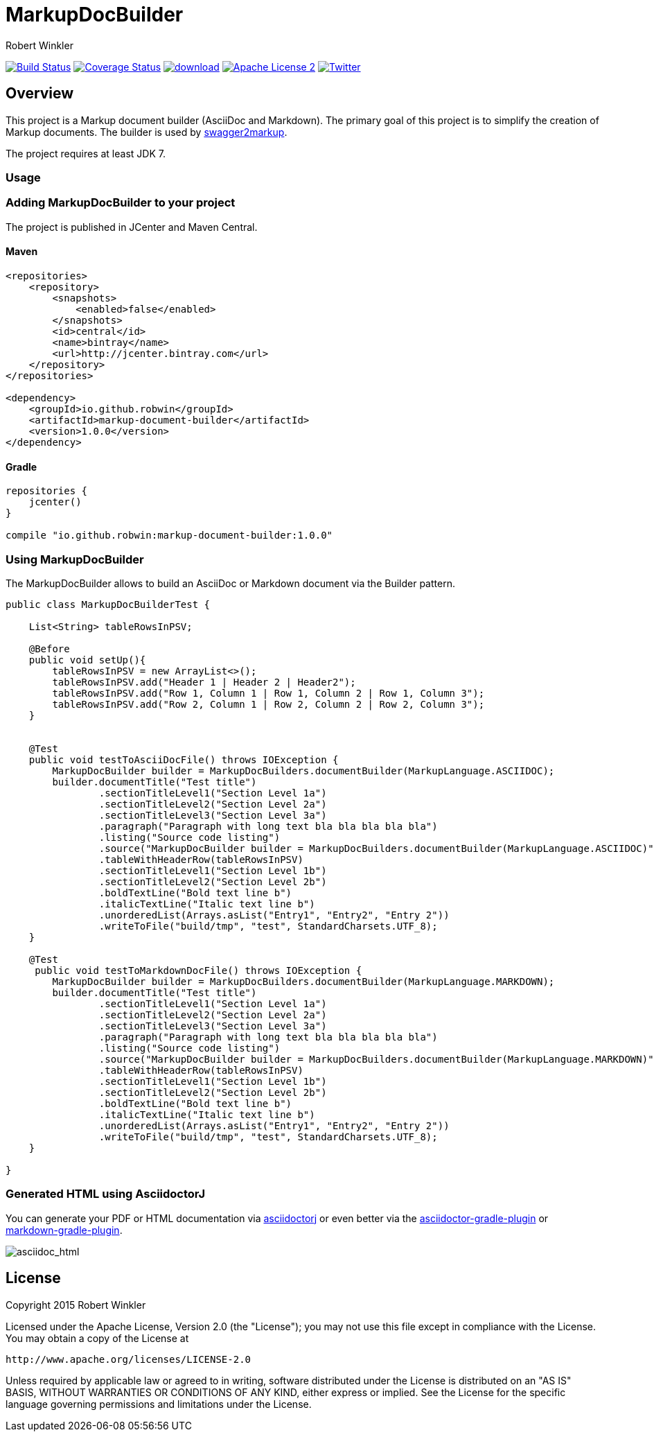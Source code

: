 = MarkupDocBuilder
:author: Robert Winkler
:version: 1.0.0
:hardbreaks:

image:https://travis-ci.org/Swagger2Markup/markup-document-builder.svg?branch=master["Build Status", link="https://travis-ci.org/Swagger2Markup/markup-document-builder"] image:https://coveralls.io/repos/Swagger2Markup/markup-document-builder/badge.svg["Coverage Status", link="https://coveralls.io/r/Swagger2Markup/markup-document-builder"] image:https://api.bintray.com/packages/robwin/maven/markup-document-builder/images/download.svg[link="https://bintray.com/robwin/maven/markup-document-builder/_latestVersion"] image:http://img.shields.io/badge/license-ASF2-blue.svg["Apache License 2", link="http://www.apache.org/licenses/LICENSE-2.0.txt"] image:https://img.shields.io/badge/Twitter-rbrtwnklr-blue.svg["Twitter", link="https://twitter.com/rbrtwnklr"]

== Overview

This project is a Markup document builder (AsciiDoc and Markdown). The primary goal of this project is to simplify the creation of Markup documents. The builder is used by https://github.com/RobWin/swagger2markup[swagger2markup].

The project requires at least JDK 7.

=== Usage
=== Adding MarkupDocBuilder to your project
The project is published in JCenter and Maven Central.

==== Maven

[source,xml, subs="specialcharacters,attributes"]
----
<repositories>
    <repository>
        <snapshots>
            <enabled>false</enabled>
        </snapshots>
        <id>central</id>
        <name>bintray</name>
        <url>http://jcenter.bintray.com</url>
    </repository>
</repositories>

<dependency>
    <groupId>io.github.robwin</groupId>
    <artifactId>markup-document-builder</artifactId>
    <version>{version}</version>
</dependency>
----

==== Gradle

[source,groovy, subs="attributes"]
----
repositories {
    jcenter()
}

compile "io.github.robwin:markup-document-builder:{version}"
----

=== Using MarkupDocBuilder

The MarkupDocBuilder allows to build an AsciiDoc or Markdown document via the Builder pattern.

[source,java]
----
public class MarkupDocBuilderTest {

    List<String> tableRowsInPSV;

    @Before
    public void setUp(){
        tableRowsInPSV = new ArrayList<>();
        tableRowsInPSV.add("Header 1 | Header 2 | Header2");
        tableRowsInPSV.add("Row 1, Column 1 | Row 1, Column 2 | Row 1, Column 3");
        tableRowsInPSV.add("Row 2, Column 1 | Row 2, Column 2 | Row 2, Column 3");
    }


    @Test
    public void testToAsciiDocFile() throws IOException {
        MarkupDocBuilder builder = MarkupDocBuilders.documentBuilder(MarkupLanguage.ASCIIDOC);
        builder.documentTitle("Test title")
                .sectionTitleLevel1("Section Level 1a")
                .sectionTitleLevel2("Section Level 2a")
                .sectionTitleLevel3("Section Level 3a")
                .paragraph("Paragraph with long text bla bla bla bla bla")
                .listing("Source code listing")
                .source("MarkupDocBuilder builder = MarkupDocBuilders.documentBuilder(MarkupLanguage.ASCIIDOC)", "java")
                .tableWithHeaderRow(tableRowsInPSV)
                .sectionTitleLevel1("Section Level 1b")
                .sectionTitleLevel2("Section Level 2b")
                .boldTextLine("Bold text line b")
                .italicTextLine("Italic text line b")
                .unorderedList(Arrays.asList("Entry1", "Entry2", "Entry 2"))
                .writeToFile("build/tmp", "test", StandardCharsets.UTF_8);
    }

    @Test
     public void testToMarkdownDocFile() throws IOException {
        MarkupDocBuilder builder = MarkupDocBuilders.documentBuilder(MarkupLanguage.MARKDOWN);
        builder.documentTitle("Test title")
                .sectionTitleLevel1("Section Level 1a")
                .sectionTitleLevel2("Section Level 2a")
                .sectionTitleLevel3("Section Level 3a")
                .paragraph("Paragraph with long text bla bla bla bla bla")
                .listing("Source code listing")
                .source("MarkupDocBuilder builder = MarkupDocBuilders.documentBuilder(MarkupLanguage.MARKDOWN)", "java")
                .tableWithHeaderRow(tableRowsInPSV)
                .sectionTitleLevel1("Section Level 1b")
                .sectionTitleLevel2("Section Level 2b")
                .boldTextLine("Bold text line b")
                .italicTextLine("Italic text line b")
                .unorderedList(Arrays.asList("Entry1", "Entry2", "Entry 2"))
                .writeToFile("build/tmp", "test", StandardCharsets.UTF_8);
    }

}
----

=== Generated HTML using AsciidoctorJ
You can generate your PDF or HTML documentation via https://github.com/asciidoctor/asciidoctorj[asciidoctorj] or even better via the https://github.com/asciidoctor/asciidoctor-gradle-plugin[asciidoctor-gradle-plugin] or https://github.com/aalmiray/markdown-gradle-plugin[markdown-gradle-plugin].

image::images/asciidoc_html.jpg[asciidoc_html]

== License

Copyright 2015 Robert Winkler

Licensed under the Apache License, Version 2.0 (the "License"); you may not use this file except in compliance with the License. You may obtain a copy of the License at

    http://www.apache.org/licenses/LICENSE-2.0

Unless required by applicable law or agreed to in writing, software distributed under the License is distributed on an "AS IS" BASIS, WITHOUT WARRANTIES OR CONDITIONS OF ANY KIND, either express or implied. See the License for the specific language governing permissions and limitations under the License.

